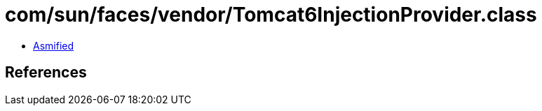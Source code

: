 = com/sun/faces/vendor/Tomcat6InjectionProvider.class

 - link:Tomcat6InjectionProvider-asmified.java[Asmified]

== References

